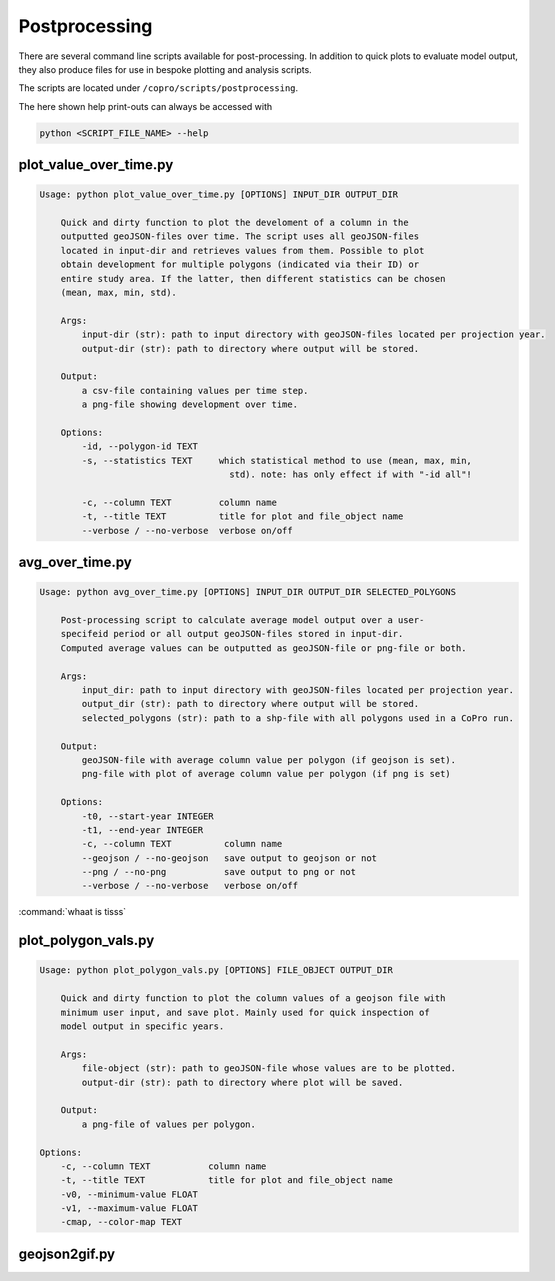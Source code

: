 Postprocessing
=========================

There are several command line scripts available for post-processing. 
In addition to quick plots to evaluate model output, they also produce files for use in bespoke plotting and analysis scripts.

The scripts are located under ``/copro/scripts/postprocessing``.

The here shown help print-outs can always be accessed with 

.. code-block:: console

    python <SCRIPT_FILE_NAME> --help

plot_value_over_time.py
------------------------

.. code-block:: console

    Usage: python plot_value_over_time.py [OPTIONS] INPUT_DIR OUTPUT_DIR

        Quick and dirty function to plot the develoment of a column in the
        outputted geoJSON-files over time. The script uses all geoJSON-files
        located in input-dir and retrieves values from them. Possible to plot
        obtain development for multiple polygons (indicated via their ID) or
        entire study area. If the latter, then different statistics can be chosen
        (mean, max, min, std).

        Args:     
            input-dir (str): path to input directory with geoJSON-files located per projection year. 
            output-dir (str): path to directory where output will be stored.

        Output:     
            a csv-file containing values per time step.     
            a png-file showing development over time.

        Options:
            -id, --polygon-id TEXT
            -s, --statistics TEXT     which statistical method to use (mean, max, min,
                                        std). note: has only effect if with "-id all"!

            -c, --column TEXT         column name
            -t, --title TEXT          title for plot and file_object name
            --verbose / --no-verbose  verbose on/off

avg_over_time.py
-----------------

.. code-block:: console

    Usage: python avg_over_time.py [OPTIONS] INPUT_DIR OUTPUT_DIR SELECTED_POLYGONS

        Post-processing script to calculate average model output over a user-
        specifeid period or all output geoJSON-files stored in input-dir.
        Computed average values can be outputted as geoJSON-file or png-file or both.

        Args:     
            input_dir: path to input directory with geoJSON-files located per projection year.     
            output_dir (str): path to directory where output will be stored.     
            selected_polygons (str): path to a shp-file with all polygons used in a CoPro run.

        Output:     
            geoJSON-file with average column value per polygon (if geojson is set).     
            png-file with plot of average column value per polygon (if png is set)

        Options:
            -t0, --start-year INTEGER
            -t1, --end-year INTEGER
            -c, --column TEXT          column name
            --geojson / --no-geojson   save output to geojson or not
            --png / --no-png           save output to png or not
            --verbose / --no-verbose   verbose on/off

:command:`whaat is tisss` 

plot_polygon_vals.py
-----------------------

.. code-block:: console

    Usage: python plot_polygon_vals.py [OPTIONS] FILE_OBJECT OUTPUT_DIR

        Quick and dirty function to plot the column values of a geojson file with
        minimum user input, and save plot. Mainly used for quick inspection of
        model output in specific years.

        Args:     
            file-object (str): path to geoJSON-file whose values are to be plotted.     
            output-dir (str): path to directory where plot will be saved.

        Output:     
            a png-file of values per polygon.

    Options:
        -c, --column TEXT           column name
        -t, --title TEXT            title for plot and file_object name
        -v0, --minimum-value FLOAT
        -v1, --maximum-value FLOAT
        -cmap, --color-map TEXT

geojson2gif.py
---------------
